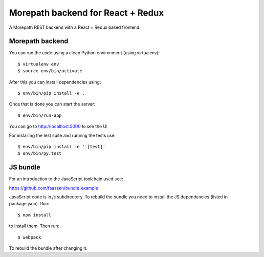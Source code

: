 Morepath backend for React + Redux
==================================

A Morepath REST backend with a React + Redux based frontend.

Morepath backend
----------------

You can run the code using a clean Python environment (using virtualenv)::

  $ virtualenv env
  $ source env/bin/activate

After this you can install dependencies using::

  $ env/bin/pip install -e .

Once that is done you can start the server::

  $ env/bin/run-app

You can go to http://localhost:5000 to see the UI

For installing the test suite and running the tests use::

  $ env/bin/pip install -e '.[test]'
  $ env/bin/py.test

JS bundle
---------

For an introduction to the JavaScript toolchain used see:

https://github.com/faassen/bundle_example

JavaScript code is in `js` subdirectory. To rebuild the bundle you
need to install the JS dependencies (listed in package.json). Run::

  $ npm install

to install them. Then run::

  $ webpack

To rebuild the bundle after changing it.
